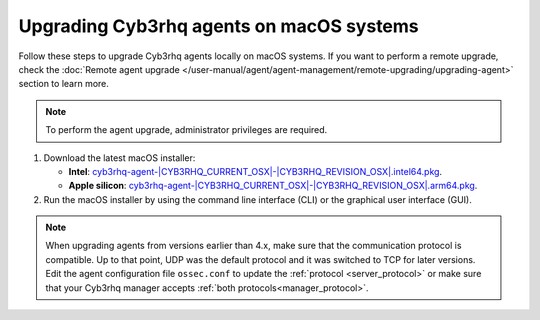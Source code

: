 
.. Copyright (C) 2015, Cyb3rhq, Inc.
.. meta::
  :description: Check out how to upgrade the Cyb3rhq agent to the latest available version remotely, using the agent_upgrade tool or the Cyb3rhq API, or locally.


Upgrading Cyb3rhq agents on macOS systems
=======================================

Follow these steps to upgrade Cyb3rhq agents locally on macOS systems. If you want to perform a remote upgrade, check the :doc:`Remote agent upgrade </user-manual/agent/agent-management/remote-upgrading/upgrading-agent>` section to learn more. 

.. note:: To perform the agent upgrade, administrator privileges are required.

.. |macOS_intel_64| replace:: `cyb3rhq-agent-|CYB3RHQ_CURRENT_OSX|-|CYB3RHQ_REVISION_OSX|.intel64.pkg <https://packages.cyb3rhq.com/|CYB3RHQ_CURRENT_MAJOR_OSX|/macos/cyb3rhq-agent-|CYB3RHQ_CURRENT_OSX|-|CYB3RHQ_REVISION_OSX|.intel64.pkg>`__
.. |macOS_arm64| replace:: `cyb3rhq-agent-|CYB3RHQ_CURRENT_OSX|-|CYB3RHQ_REVISION_OSX|.arm64.pkg <https://packages.cyb3rhq.com/|CYB3RHQ_CURRENT_MAJOR_OSX|/macos/cyb3rhq-agent-|CYB3RHQ_CURRENT_OSX|-|CYB3RHQ_REVISION_OSX|.arm64.pkg>`__


#. Download the latest macOS installer:

   - **Intel**: |macOS_intel_64|.

   - **Apple silicon**: |macOS_arm64|.

#. Run the macOS installer by using the command line interface (CLI) or the graphical user interface (GUI).

   .. tabs::
    
      .. group-tab:: CLI

         To upgrade the Cyb3rhq agent by using the command line, select your architecture, and run the installer:
         
         .. tabs::

            .. group-tab:: Intel
         
               .. code-block:: console

                  # installer -pkg cyb3rhq-agent-|CYB3RHQ_CURRENT_OSX|-|CYB3RHQ_REVISION_OSX|.intel64.pkg -target /


            .. group-tab:: Apple silicon
         
               .. code-block:: console

                  # installer -pkg cyb3rhq-agent-|CYB3RHQ_CURRENT_OSX|-|CYB3RHQ_REVISION_OSX|.arm64.pkg -target /

               .. note::
                  
                  Packages earlier than 4.5.1 are not available for ARM64 architectures.

      .. group-tab:: GUI

         Using the GUI will perform a simple upgrade. Double click on the downloaded file and follow the wizard. If you are not sure how to answer some of the prompts, simply use the default answers.

         .. thumbnail:: ../../images/installation/macos-agent.png
            :align: center
            :title: macOS agent installer
            :alt: macOS agent installer            


.. note::
   :class: not-long

   When upgrading agents from versions earlier than 4.x, make sure that the communication protocol is compatible. Up to that point, UDP was the default protocol and it was switched to TCP for later versions. Edit the agent configuration file ``ossec.conf`` to update the :ref:`protocol <server_protocol>` or make sure that your Cyb3rhq manager accepts :ref:`both protocols<manager_protocol>`. 

  